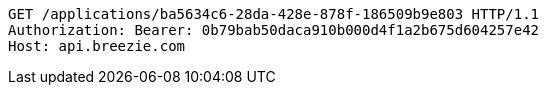 [source,http,options="nowrap"]
----
GET /applications/ba5634c6-28da-428e-878f-186509b9e803 HTTP/1.1
Authorization: Bearer: 0b79bab50daca910b000d4f1a2b675d604257e42
Host: api.breezie.com

----
